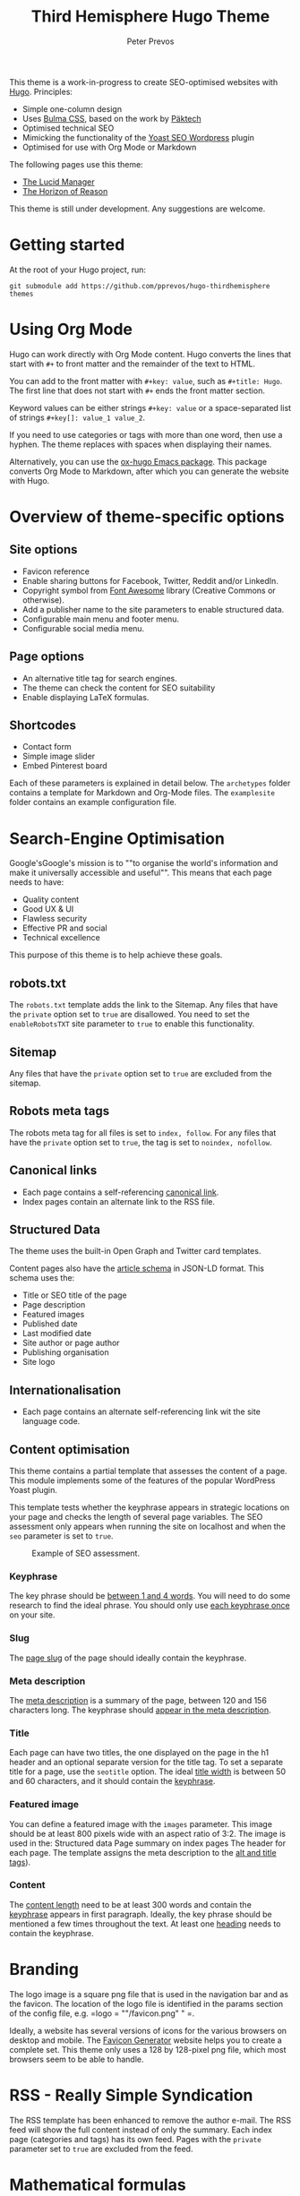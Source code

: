 #+title: Third Hemisphere Hugo Theme
#+author: Peter Prevos

This theme is a work-in-progress to create SEO-optimised websites with [[https://gohugo.io/][Hugo]]. Principles:
- Simple one-column design
- Uses [[https://bulma.io/][Bulma CSS]], based on the work by [[https://www.pakstech.com/blog/create-hugo-theme/][Päktech]]
- Optimised technical SEO
- Mimicking the functionality of the [[https://yoast.com/][Yoast SEO Wordpress]] plugin
- Optimised for use with Org Mode or Markdown

The following pages use this theme:
- [[https://lucidmanager.org/][The Lucid Manager]]
- [[https://horizonofreason.com/][The Horizon of Reason]]

This theme is still under development. Any suggestions are welcome.
* Getting started
At the root of your Hugo project, run:
#+begin_src shell :results none
git submodule add https://github.com/pprevos/hugo-thirdhemisphere themes
#+end_src
* Using Org Mode
Hugo can work directly with Org Mode content. Hugo converts the lines that start with =#+= to front matter and the remainder of the text to HTML.

You can add to the front matter with =#+key: value=, such as =#+title: Hugo=. The first line that does not start with =#+= ends the front matter section. 

Keyword values can be either strings =#+key: value= or a space-separated list of strings =#+key[]: value_1 value_2=. 

If you need to use categories or tags with more than one word, then use a hyphen. The theme replaces with spaces when displaying their names. 

Alternatively, you can use the [[https://ox-hugo.scripter.co/][ox-hugo Emacs package]]. This package converts Org Mode to Markdown, after which you can generate the website with Hugo.
* Overview of theme-specific options
** Site options
- Favicon reference
- Enable sharing buttons for Facebook, Twitter, Reddit and/or LinkedIn.
- Copyright symbol from [[https://fontawesome.com/][Font Awesome]] library (Creative Commons or otherwise).
- Add a publisher name to the site parameters to enable structured data.
- Configurable main menu and footer menu.
- Configurable social media menu.
** Page options
- An alternative title tag for search engines.
- The theme can check the content for SEO suitability
- Enable displaying LaTeX formulas.
** Shortcodes
- Contact form
- Simple image slider
- Embed Pinterest board

Each of these parameters is explained in detail below. The =archetypes= folder contains a template for Markdown and Org-Mode files. The =examplesite= folder contains an example configuration file.
* Search-Engine Optimisation
Google'sGoogle's mission is to ""to organise the world's information and make it universally accessible and useful"". This means that each page needs to have:
- Quality content
- Good UX & UI
- Flawless security
- Effective PR and social
- Technical excellence
This purpose of this theme is to help achieve these goals.
** robots.txt
The =robots.txt= template adds the link to the Sitemap. Any files that have the =private= option set to =true= are disallowed. You need to set the =enableRobotsTXT= site parameter to =true= to enable this functionality.
** Sitemap
Any files that have the =private= option set to =true= are excluded from the sitemap.
** Robots meta tags
The robots meta tag for all files is set to =index, follow=. For any files that have the =private= option set to =true=, the tag is set to =noindex, nofollow=.
** Canonical links
- Each page contains a self-referencing [[https://yoast.com/rel-canonical/][canonical link]].
- Index pages contain an alternate link to the RSS file.
** Structured Data
The theme uses the built-in Open Graph and Twitter card templates.

Content pages also have the [[https://developers.google.com/search/docs/data-types/article][article schema]] in JSON-LD format. This schema uses the:
- Title or SEO title of the page
- Page description
- Featured images
- Published date
- Last modified date
- Site author or page author
- Publishing organisation
- Site logo
** Internationalisation
- Each page contains an alternate self-referencing link wit the site language code.
** Content optimisation
This theme contains a partial template that assesses the content of a page. This module implements some of the features of the popular WordPress Yoast plugin.

This template tests whether the keyphrase appears in strategic locations on your page and checks the length of several page variables. The SEO assessment only appears when running the site on localhost and when the =seo= parameter is set to =true=.

#+caption: Example of SEO assessment.
[[file:examplesite/static/images/seo-example.png]]
*** Keyphrase
The key phrase should be [[https://yoa.st/34i][between 1 and 4 words]]. You will need to do some research to find the ideal phrase. You should only use [[https://yoa.st/33x][each keyphrase once]] on your site.
*** Slug
The [[https://yoa.st/33o][page slug]] of the page should ideally contain the keyphrase.
*** Meta description
The [[https://yoa.st/34d][meta description]] is a summary of the page, between 120 and 156 characters long. The keyphrase should [[https://yoa.st/33k][appear in the meta description]].
*** Title
Each page can have two titles, the one displayed on the page in the h1 header and an optional separate version for the title tag. To set a separate title for a page, use the =seotitle= option. The ideal [[https://yoa.st/34h][title width]] is between 50 and 60 characters, and it should contain the [[https://yoa.st/33g][keyphrase]].
*** Featured image
You can define a featured image with the =images= parameter. This image should be at least 800 pixels wide with an aspect ratio of 3:2. The image is used in the:
Structured data
Page summary on index pages
The header for each page. The template assigns the meta description to the [[https://yoa.st/33c][alt and title tags]]).
*** Content
The [[https://yoa.st/34n][content length]] need to be at least 300 words and contain the [[https://yoa.st/33e][keyphrase]] appears in first paragraph. Ideally, the key phrase should be mentioned a few times throughout the text. At least one [[https://yoa.st/33m][heading]] needs to contain the keyphrase.
* Branding
The logo image is a square png file that is used in the navigation bar and as the favicon. The location of the logo file is identified in the params section of the config file, e.g. =logo = ""/favicon.png" " =.

Ideally, a website has several versions of icons for the various browsers on desktop and mobile. The [[https://realfavicongenerator.net/][Favicon Generator]] website helps you to create a complete set. This theme only uses a 128 by 128-pixel png file, which most browsers seem to be able to handle.
* RSS - Really Simple Syndication
The RSS template has been enhanced to remove the author e-mail. The RSS feed will show the full content instead of only the summary. Each index page (categories and tags) has its own feed. Pages with the =private= parameter set to =true= are excluded from the feed.
* Mathematical formulas
If you like to typeset mathematical equations on your website, the set the =math= parameter to =true=. This setting loads [[https://www.mathjax.org/][MathJax]] so you can display beautiful mathematics.
* Sharing Buttons
Each page shows simple sharing buttons for either Facebook, Twitter, Reddit or LinkedIn. To enable these, set the relevant site parameters to =true=, as shown in the example site.
* Social Media links
The social media menu in the =config.toml= provides icons and links to your profiles. You can find the relevant icons on the [[https://fontawesome.com/icons?d=gallery][Font Awesome]] website, e.g. "=fab fa-github=".
* Copyright statement
A copyright statement appears in the central footer column with the appropriate icon. The =copyright= variable holds the copyright statement text (can include HTML). the =cc= site variable holds the icon name from the [[https://fontawesome.com/][Font Awesome]] library, e.g. the Creative Commons logo or a copyright symbol.
* Shortcodes
** Image Slider
This shortcode provides a simple image slider. Place all images for the slider in one folder and call the shortcode as follows:
#+begin_src 
{{< slider "folder" >}}
#+end_src
** Pinterest
The Pinterest shortcode displays a board. The first parameter contains the URL, the second and third parameter the width and height of the frame and the last parameter contains the image size. For example:
#+begin_src 
{{< pinterest "https://www.pinterest.com.au/HorizonOfReason/pacific-island-hopping/" 600 600 300>}}
#+end_src
** Contact form
The =contact-from= shortcode enables a form by assigning an endpoint that processes the data. The example below uses [[https://formspree.io/][Formspree]], that can be any other endpoint.
#+begin_src 
{{< contact-form "https://formspree.io/abcdefgh" >}}
#+end_src
* To do
- [ ] Example site to show all options
- [ ] Improve slider and sharing buttons
- [ ] meaningful 404 page
- [ ] Exports (=htaccess= and article overview csv)
- [ ] Admin dashboard that shows all pages
- [ ] Bibliographies through JSON data shortcode (accordion)
- [ ] Optimise hero image
